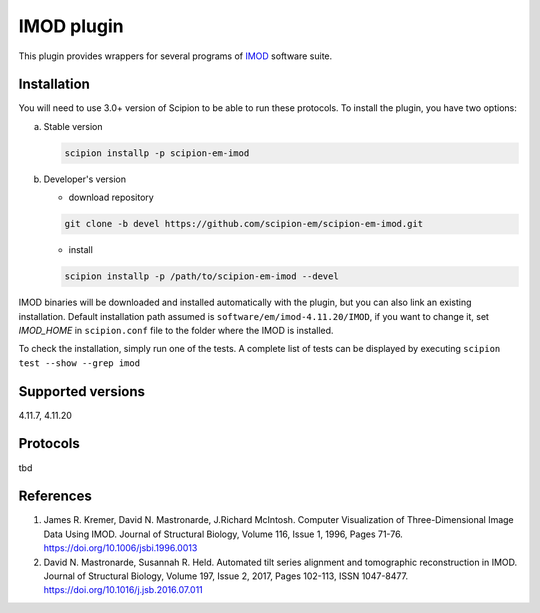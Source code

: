===========
IMOD plugin
===========

This plugin provides wrappers for several programs of `IMOD <https://bio3d.colorado.edu/imod/>`_ software suite.

.. image:: https://img.shields.io/pypi/v/scipion-em-imod.svg
        :target: https://pypi.python.org/pypi/scipion-em-imod
        :alt: PyPI release

.. image:: https://img.shields.io/pypi/l/scipion-em-imod.svg
        :target: https://pypi.python.org/pypi/scipion-em-imod
        :alt: License

.. image:: https://img.shields.io/pypi/pyversions/scipion-em-imod.svg
        :target: https://pypi.python.org/pypi/scipion-em-imod
        :alt: Supported Python versions

.. image:: https://img.shields.io/sonar/quality_gate/scipion-em_scipion-em-imod?server=https%3A%2F%2Fsonarcloud.io
        :target: https://sonarcloud.io/dashboard?id=scipion-em_scipion-em-imod
        :alt: SonarCloud quality gate

.. image:: https://img.shields.io/pypi/dm/scipion-em-imod
        :target: https://pypi.python.org/pypi/scipion-em-imod
        :alt: Downloads

Installation
------------

You will need to use 3.0+ version of Scipion to be able to run these protocols. To install the plugin, you have two options:

a) Stable version

   .. code-block::

      scipion installp -p scipion-em-imod

b) Developer's version

   * download repository

   .. code-block::

      git clone -b devel https://github.com/scipion-em/scipion-em-imod.git

   * install

   .. code-block::

      scipion installp -p /path/to/scipion-em-imod --devel

IMOD binaries will be downloaded and installed automatically with the plugin, but you can also link an existing installation. Default installation path assumed is ``software/em/imod-4.11.20/IMOD``, if you want to change it, set *IMOD_HOME* in ``scipion.conf`` file to the folder where the IMOD is installed.

To check the installation, simply run one of the tests. A complete list of tests can be displayed by executing ``scipion test --show --grep imod``

Supported versions
------------------

4.11.7, 4.11.20

Protocols
---------

tbd

References
----------

1. James R. Kremer, David N. Mastronarde, J.Richard McIntosh. Computer Visualization of Three-Dimensional Image Data Using IMOD. Journal of Structural Biology, Volume 116, Issue 1, 1996, Pages 71-76. https://doi.org/10.1006/jsbi.1996.0013
2. David N. Mastronarde, Susannah R. Held. Automated tilt series alignment and tomographic reconstruction in IMOD. Journal of Structural Biology, Volume 197, Issue 2, 2017, Pages 102-113, ISSN 1047-8477. https://doi.org/10.1016/j.jsb.2016.07.011
